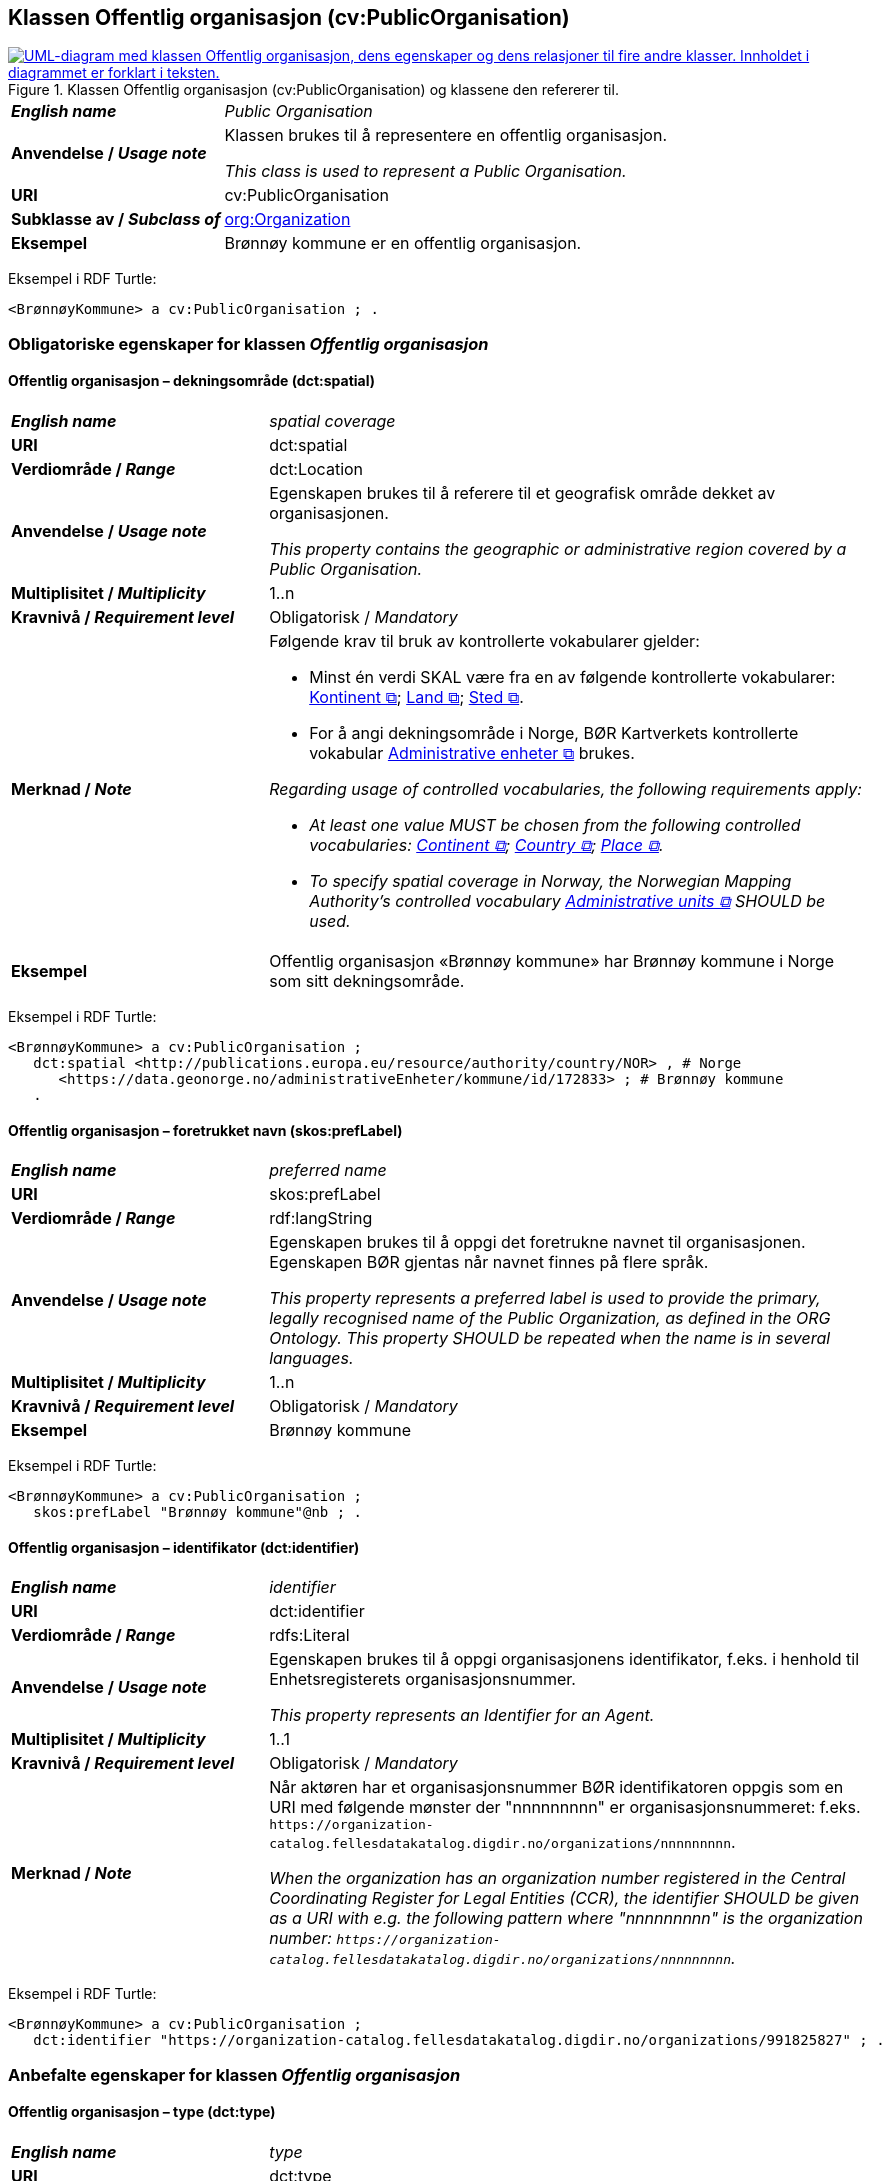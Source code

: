== Klassen Offentlig organisasjon (cv:PublicOrganisation) [[OffentligOrganisasjon]]

[[img-KlassenOffentligOrganisasjon]]
.Klassen Offentlig organisasjon (cv:PublicOrganisation) og klassene den refererer til.
[link=images/KlassenOffentligOrganisasjon.png]
image::images/KlassenOffentligOrganisasjon.png[alt="UML-diagram med klassen Offentlig organisasjon, dens egenskaper og dens relasjoner til fire andre klasser. Innholdet i diagrammet er forklart i teksten."]

[cols="30s,70d"]
|===
| _English name_ | _Public Organisation_
| Anvendelse / _Usage note_ | Klassen brukes til å representere en offentlig organisasjon.

_This class is used to represent a Public Organisation._
| URI | cv:PublicOrganisation
| Subklasse av / _Subclass of_ | <<Organisasjon, org:Organization>>
| Eksempel | Brønnøy kommune er en offentlig organisasjon.
|===

Eksempel i RDF Turtle:
-----
<BrønnøyKommune> a cv:PublicOrganisation ; .
-----

=== Obligatoriske egenskaper for klassen _Offentlig organisasjon_ [[OffentligOrganisasjon-obligatoriske-egenskaper]]

==== Offentlig organisasjon – dekningsområde (dct:spatial) [[OffentligOrganisasjon-dekningsområde]]

[cols="30s,70d"]
|===
| _English name_ | _spatial coverage_
| URI | dct:spatial
| Verdiområde / _Range_ | dct:Location
| Anvendelse / _Usage note_ | Egenskapen brukes til å referere til et geografisk område dekket av organisasjonen.

_This property contains the geographic or administrative region covered by a Public Organisation._
| Multiplisitet / _Multiplicity_ | 1..n
| Kravnivå / _Requirement level_ |  Obligatorisk / _Mandatory_
| Merknad / _Note_ a| Følgende krav til bruk av kontrollerte vokabularer gjelder:

* Minst én verdi SKAL være fra en av følgende kontrollerte vokabularer: https://op.europa.eu/en/web/eu-vocabularies/concept-scheme/-/resource?uri=http://publications.europa.eu/resource/authority/continent[Kontinent &#x29C9;, window="_blank", role="ext-link"]; https://op.europa.eu/en/web/eu-vocabularies/concept-scheme/-/resource?uri=http://publications.europa.eu/resource/authority/country[Land &#x29C9;, window="_blank", role="ext-link"]; https://op.europa.eu/en/web/eu-vocabularies/concept-scheme/-/resource?uri=http://publications.europa.eu/resource/authority/place[Sted &#x29C9;, window="_blank", role="ext-link"].

* For å angi dekningsområde i Norge, BØR Kartverkets kontrollerte vokabular https://data.geonorge.no/administrativeEnheter/nasjon/doc/173163[Administrative enheter &#x29C9;, window="_blank", role="ext-link"] brukes.

_Regarding usage of controlled vocabularies, the following requirements apply:_

* __At least one value MUST be chosen from the following controlled vocabularies: https://op.europa.eu/en/web/eu-vocabularies/concept-scheme/-/resource?uri=http://publications.europa.eu/resource/authority/continent[Continent &#x29C9;, window="_blank", role="ext-link"]; https://op.europa.eu/en/web/eu-vocabularies/concept-scheme/-/resource?uri=http://publications.europa.eu/resource/authority/country[Country &#x29C9;, window="_blank", role="ext-link"]; https://op.europa.eu/en/web/eu-vocabularies/concept-scheme/-/resource?uri=http://publications.europa.eu/resource/authority/place[Place &#x29C9;, window="_blank", role="ext-link"].__

* __To specify spatial coverage in Norway, the Norwegian Mapping Authority's controlled vocabulary https://data.geonorge.no/administrativeEnheter/nasjon/doc/173163[Administrative units &#x29C9;, window="_blank", role="ext-link"] SHOULD be used.__
| Eksempel | Offentlig organisasjon «Brønnøy kommune» har Brønnøy kommune i Norge som sitt dekningsområde.
|===

Eksempel i RDF Turtle:
----
<BrønnøyKommune> a cv:PublicOrganisation ;
   dct:spatial <http://publications.europa.eu/resource/authority/country/NOR> , # Norge
      <https://data.geonorge.no/administrativeEnheter/kommune/id/172833> ; # Brønnøy kommune
   .
----

==== Offentlig organisasjon – foretrukket navn (skos:prefLabel) [[OffentligOrganisasjon-foretrukketNavn]]

[cols="30s,70d"]
|===
| _English name_ | _preferred name_
| URI | skos:prefLabel
| Verdiområde / _Range_ | rdf:langString
| Anvendelse / _Usage note_ | Egenskapen brukes til å oppgi det foretrukne navnet til organisasjonen. Egenskapen BØR gjentas når navnet finnes på flere språk.

_This property represents a preferred label is used to provide the primary, legally recognised name of the Public Organization, as defined in the ORG Ontology. This property SHOULD be repeated when the name is in several languages._
| Multiplisitet / _Multiplicity_ |  1..n
| Kravnivå / _Requirement level_ |  Obligatorisk / _Mandatory_
| Eksempel | Brønnøy kommune
|===

Eksempel i RDF Turtle:
-----
<BrønnøyKommune> a cv:PublicOrganisation ;
   skos:prefLabel "Brønnøy kommune"@nb ; .
-----

==== Offentlig organisasjon – identifikator (dct:identifier) [[OffentligOrganisasjon-identifikator]]

[cols="30s,70d"]
|===
| _English name_ | _identifier_
| URI | dct:identifier
| Verdiområde / _Range_ | rdfs:Literal
| Anvendelse / _Usage note_ | Egenskapen brukes til å oppgi organisasjonens identifikator, f.eks. i henhold til Enhetsregisterets organisasjonsnummer.

_This property represents an Identifier for an Agent._
| Multiplisitet / _Multiplicity_ | 1..1
| Kravnivå / _Requirement level_ |  Obligatorisk / _Mandatory_
| Merknad / _Note_ | Når aktøren har et organisasjonsnummer BØR identifikatoren oppgis som en URI med følgende mønster der "nnnnnnnnn" er organisasjonsnummeret: f.eks. `\https://organization-catalog.fellesdatakatalog.digdir.no/organizations/nnnnnnnnn`.

_When the organization has an organization number registered in the Central Coordinating Register for Legal Entities (CCR), the identifier SHOULD be given as a URI with e.g. the following pattern where "nnnnnnnnn" is the organization number: `\https://organization-catalog.fellesdatakatalog.digdir.no/organizations/nnnnnnnnn`._
|===

Eksempel i RDF Turtle:
-----
<BrønnøyKommune> a cv:PublicOrganisation ;
   dct:identifier "https://organization-catalog.fellesdatakatalog.digdir.no/organizations/991825827" ; .
-----

=== Anbefalte egenskaper for klassen _Offentlig organisasjon_ [[OffentligOrganisasjon-anbefalte-egenskaper]]

==== Offentlig organisasjon – type (dct:type) [[OffentligOrganisasjon-type]]

[cols="30s,70d"]
|===
| _English name_ | _type_
| URI | dct:type
| Verdiområde / _Range_ | skos:Concept
| Anvendelse / _Usage note_ | Egenskapen brukes til å oppgi type offentlig organisasjon.

_This property refers to a type of the public organization._
| Multiplisitet / _Multiplicity_ | 0..1
| Kravnivå / _Requirement level_ | Anbefalt / _Recommended_
| Merknad 1 / _Note 1_ |Verdien SKAL velges fra http://purl.org/adms/publishertype/[ADMS Publisher Type Vocabulary (lenket ressurs i RDF) &#x29C9;, window="_blank", role="ext-link"].

__The value MUST be chosen from http://purl.org/adms/publishertype/[ADMS Publisher Type Vocabulary (linked resource in RDF) &#x29C9;, window="_blank", role="ext-link"].__
| Merknad 2 / _Note 2_ |  Norsk utvidelse: Ikke eksplisitt spesifisert i CPSV-AP.

_Norwegian extension: Not explicitly specified in CPSV-AP._
| Eksempel |  Brønnøy kommune er av type _Local Authority_.
|===

Eksempel i RDF Turtle:
-----
<BrønnøyKommune> a cv:PublicOrganisation ;
   skos:prefLabel "Brønnøy kommune"@nb ;
   dct:type adms:LocalAuthority ;  .
-----

=== Valgfrie egenskaper for klassen _Offentlig organisasjon_ [[OffentligOrganisasjon-valgfrie-egenskaper]]

==== Offentlig organisasjon – adresse (locn:address) [[OffentligOrganisasjon-adresse]]

[cols="30s,70d"]
|===
| _English name_ | _address_
| URI | locn:address
| Verdiområde / _Range_ | <<Adresse, locn:Address>>
| Anvendelse / _Usage note_ | Egenskapen brukes til å oppgi adresse til en offentlig organisasjon.

_This property represents the address._
| Multiplisitet / _Multiplicity_ | 0..n
| Kravnivå / _Requirement level_ |  Valgfri / _Optional_
|===

Eksempel i RDF Turtle:
-----
<BrønnøyKommune> a cv:PublicOrganisation ;
   skos:prefLabel "Brønnøy kommune"@nb ;
   locn:address [ a locn:Address ;
       locn:fullAddress "Sivert Nielsens gt. 24, 8905 Brønnøysund"@nb ; ] ; .
-----

==== Offentlig organisasjon – deltar i (cv:participates) [[OffentligOrganisasjon-deltar-i]]

[cols="30s,70d"]
|===
| _English name_ | _participates_
| URI | cv:participates
| Verdiområde / _Range_ | <<Deltagelse, cv:Participation>>
| Anvendelse / _Usage note_ | Egenskapen brukes til å knytte en offentlig organisasjon til en deltagelse (cv:Participation).

_This property links an Agent / Public Organisation to the Participation class._

_The Participation class (`cv:Participation`) facilitates the detailed description of how an Agent / Organisation / Public Organisation participates in or interacts with a Service and may include temporal and spatial constraints on that participation._
| Multiplisitet / _Multiplicity_ | 0..n
| Kravnivå / _Requirement level_ |  Valgfri / _Optional_
| Eksempel | Se tilsvarende eksempel under <<KnytteDeltagendeAktørerTilEnTjeneste>>.
|===

Eksempel i RDF Turtle: Se tilsvarende eksempel under <<KnytteDeltagendeAktørerTilEnTjeneste>>.

==== Offentlig organisasjon – hjemmeside (foaf:homepage) [[OffentligOrganisasjon-hjemmeside]]

[cols="30s,70d"]
|===
| _English name_ | _homepage_
| URI | foaf:homepage
| Verdiområde / _Range_ | foaf:Document
| Anvendelse / _Usage note_ | Egenskapen brukes til å referere til hjemmesiden til organisasjonen.

_This property refers to the homepage of a Public Organisation._
| Multiplisitet / _Multiplicity_ | 0..n
| Kravnivå / _Requirement level_ |  Valgfri / _Optional_
| Merknad / _Note_ | Norsk utvidelse: Ikke eksplisitt spesifisert i CPSV-AP.

_Norwegian extension: Not explicitly specified in CPSV-AP._
| Eksempel | https://www.bronnoy.kommune.no/[https://www.bronnoy.kommune.no/ &#x29C9;, window="_blank", role="ext-link"]
|===

Eksempel i RDF Turtle:
-----
<BrønnøyKommune> a cv:PublicOrganisation ;
   skos:prefLabel "Brønnøy kommune"@nb ;
   foaf:homepage <https://www.bronnoy.kommune.no/> ;  .
-----
